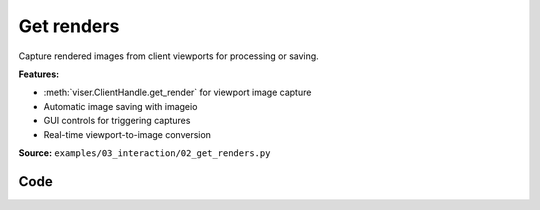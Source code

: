 Get renders
===========

Capture rendered images from client viewports for processing or saving.

**Features:**

* :meth:`viser.ClientHandle.get_render` for viewport image capture
* Automatic image saving with imageio
* GUI controls for triggering captures
* Real-time viewport-to-image conversion

**Source:** ``examples/03_interaction/02_get_renders.py``

.. figure:: ../../_static/examples/03_interaction_02_get_renders.png
   :width: 100%
   :alt: Get renders

Code
----

.. code-block:: python
   :linenos:

   import time
   
   import imageio.v3 as iio
   import numpy as np
   
   import viser
   
   
   def main():
       server = viser.ViserServer()
   
       button = server.gui.add_button("Render a GIF")
   
       @button.on_click
       def _(event: viser.GuiEvent) -> None:
           client = event.client
           assert client is not None
   
           client.scene.reset()
   
           images = []
   
           for i in range(20):
               positions = np.random.normal(size=(30, 3))
               client.scene.add_spline_catmull_rom(
                   f"/catmull_{i}",
                   positions,
                   tension=0.5,
                   line_width=3.0,
                   color=np.random.uniform(size=3),
               )
               images.append(client.get_render(height=720, width=1280))
               print("Got image with shape", images[-1].shape)
   
           print("Generating and sending GIF...")
           client.send_file_download(
               "image.gif", iio.imwrite("<bytes>", images, extension=".gif", loop=0)
           )
           print("Done!")
   
       while True:
           time.sleep(10.0)
   
   
   if __name__ == "__main__":
       main()
   
